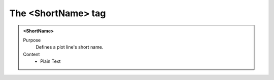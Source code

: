 ===================
The <ShortName> tag
===================

.. admonition:: <ShortName>
   
   Purpose
      Defines a plot line's short name.

   Content
      - Plain Text 


